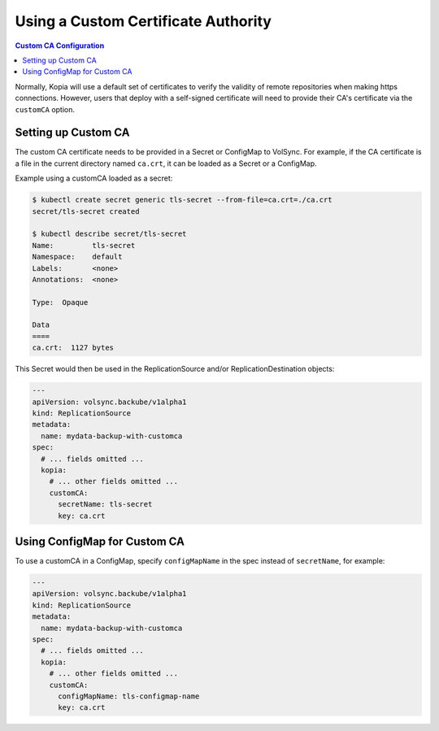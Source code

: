 ====================================
Using a Custom Certificate Authority
====================================

.. contents:: Custom CA Configuration
   :local:

Normally, Kopia will use a default set of certificates to verify the validity
of remote repositories when making https connections. However, users that deploy
with a self-signed certificate will need to provide their CA's certificate via
the ``customCA`` option.

Setting up Custom CA
---------------------

The custom CA certificate needs to be provided in a Secret or ConfigMap to
VolSync. For example, if the CA certificate is a file in the current directory
named ``ca.crt``, it can be loaded as a Secret or a ConfigMap.

Example using a customCA loaded as a secret:

.. code-block:: console

   $ kubectl create secret generic tls-secret --from-file=ca.crt=./ca.crt
   secret/tls-secret created

   $ kubectl describe secret/tls-secret
   Name:         tls-secret
   Namespace:    default
   Labels:       <none>
   Annotations:  <none>

   Type:  Opaque

   Data
   ====
   ca.crt:  1127 bytes

This Secret would then be used in the ReplicationSource and/or
ReplicationDestination objects:

.. code-block:: yaml

   ---
   apiVersion: volsync.backube/v1alpha1
   kind: ReplicationSource
   metadata:
     name: mydata-backup-with-customca
   spec:
     # ... fields omitted ...
     kopia:
       # ... other fields omitted ...
       customCA:
         secretName: tls-secret
         key: ca.crt

Using ConfigMap for Custom CA
------------------------------

To use a customCA in a ConfigMap, specify ``configMapName`` in the spec instead
of ``secretName``, for example:

.. code-block:: yaml

   ---
   apiVersion: volsync.backube/v1alpha1
   kind: ReplicationSource
   metadata:
     name: mydata-backup-with-customca
   spec:
     # ... fields omitted ...
     kopia:
       # ... other fields omitted ...
       customCA:
         configMapName: tls-configmap-name
         key: ca.crt